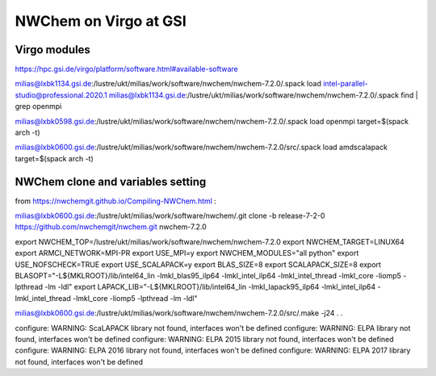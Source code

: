 =======================
NWChem on Virgo at GSI
=======================

Virgo modules
-------------
https://hpc.gsi.de/virgo/platform/software.html#available-software

milias@lxbk1134.gsi.de:/lustre/ukt/milias/work/software/nwchem/nwchem-7.2.0/.spack load intel-parallel-studio@professional.2020.1
milias@lxbk1134.gsi.de:/lustre/ukt/milias/work/software/nwchem/nwchem-7.2.0/.spack find | grep openmpi


milias@lxbk0598.gsi.de:/lustre/ukt/milias/work/software/nwchem/nwchem-7.2.0/.spack load openmpi target=$(spack arch -t)

milias@lxbk0600.gsi.de:/lustre/ukt/milias/work/software/nwchem/nwchem-7.2.0/src/.spack load amdscalapack target=$(spack arch -t) 

NWChem clone and variables setting
-----------------------------------
from https://nwchemgit.github.io/Compiling-NWChem.html :

milias@lxbk0600.gsi.de:/lustre/ukt/milias/work/software/nwchem/.git clone -b release-7-2-0 https://github.com/nwchemgit/nwchem.git nwchem-7.2.0

export NWCHEM_TOP=/lustre/ukt/milias/work/software/nwchem/nwchem-7.2.0
export NWCHEM_TARGET=LINUX64
export ARMCI_NETWORK=MPI-PR
export USE_MPI=y
export NWCHEM_MODULES="all python"
export USE_NOFSCHECK=TRUE
export USE_SCALAPACK=y
export BLAS_SIZE=8
export SCALAPACK_SIZE=8
export BLASOPT="-L${MKLROOT}/lib/intel64_lin -lmkl_blas95_ilp64 -lmkl_intel_ilp64 -lmkl_intel_thread -lmkl_core -liomp5 -lpthread -lm -ldl"
export LAPACK_LIB="-L${MKLROOT}/lib/intel64_lin -lmkl_lapack95_ilp64 -lmkl_intel_ilp64 -lmkl_intel_thread -lmkl_core -liomp5 -lpthread -lm -ldl"

milias@lxbk0600.gsi.de:/lustre/ukt/milias/work/software/nwchem/nwchem-7.2.0/src/.make -j24
.
.

configure: WARNING: ScaLAPACK library not found, interfaces won't be defined
configure: WARNING: ELPA library not found, interfaces won't be defined
configure: WARNING: ELPA 2015 library not found, interfaces won't be defined
configure: WARNING: ELPA 2016 library not found, interfaces won't be defined
configure: WARNING: ELPA 2017 library not found, interfaces won't be defined


